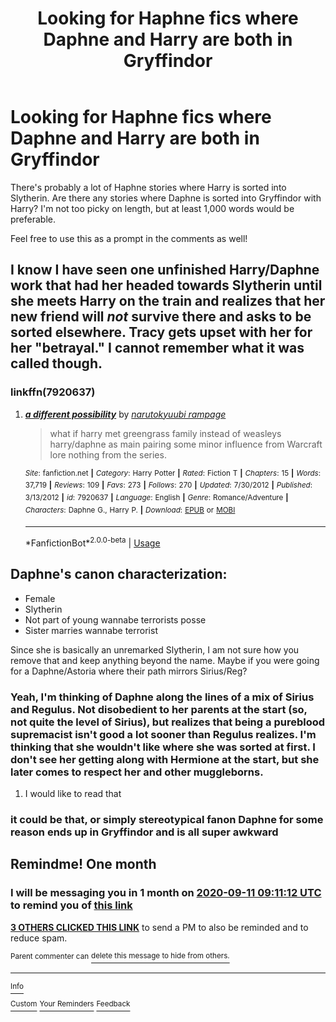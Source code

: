 #+TITLE: Looking for Haphne fics where Daphne and Harry are both in Gryffindor

* Looking for Haphne fics where Daphne and Harry are both in Gryffindor
:PROPERTIES:
:Author: ApteryxAustralis
:Score: 29
:DateUnix: 1597123943.0
:DateShort: 2020-Aug-11
:FlairText: Request
:END:
There's probably a lot of Haphne stories where Harry is sorted into Slytherin. Are there any stories where Daphne is sorted into Gryffindor with Harry? I'm not too picky on length, but at least 1,000 words would be preferable.

Feel free to use this as a prompt in the comments as well!


** I know I have seen one unfinished Harry/Daphne work that had her headed towards Slytherin until she meets Harry on the train and realizes that her new friend will /not/ survive there and asks to be sorted elsewhere. Tracy gets upset with her for her "betrayal." I cannot remember what it was called though.
:PROPERTIES:
:Author: lschierer
:Score: 8
:DateUnix: 1597161711.0
:DateShort: 2020-Aug-11
:END:

*** linkffn(7920637)
:PROPERTIES:
:Author: lschierer
:Score: 5
:DateUnix: 1597183106.0
:DateShort: 2020-Aug-12
:END:

**** [[https://www.fanfiction.net/s/7920637/1/][*/a different possibility/*]] by [[https://www.fanfiction.net/u/3645882/narutokyuubi-rampage][/narutokyuubi rampage/]]

#+begin_quote
  what if harry met greengrass family instead of weasleys harry/daphne as main pairing some minor influence from Warcraft lore nothing from the series.
#+end_quote

^{/Site/:} ^{fanfiction.net} ^{*|*} ^{/Category/:} ^{Harry} ^{Potter} ^{*|*} ^{/Rated/:} ^{Fiction} ^{T} ^{*|*} ^{/Chapters/:} ^{15} ^{*|*} ^{/Words/:} ^{37,719} ^{*|*} ^{/Reviews/:} ^{109} ^{*|*} ^{/Favs/:} ^{273} ^{*|*} ^{/Follows/:} ^{270} ^{*|*} ^{/Updated/:} ^{7/30/2012} ^{*|*} ^{/Published/:} ^{3/13/2012} ^{*|*} ^{/id/:} ^{7920637} ^{*|*} ^{/Language/:} ^{English} ^{*|*} ^{/Genre/:} ^{Romance/Adventure} ^{*|*} ^{/Characters/:} ^{Daphne} ^{G.,} ^{Harry} ^{P.} ^{*|*} ^{/Download/:} ^{[[http://www.ff2ebook.com/old/ffn-bot/index.php?id=7920637&source=ff&filetype=epub][EPUB]]} ^{or} ^{[[http://www.ff2ebook.com/old/ffn-bot/index.php?id=7920637&source=ff&filetype=mobi][MOBI]]}

--------------

*FanfictionBot*^{2.0.0-beta} | [[https://github.com/tusing/reddit-ffn-bot/wiki/Usage][Usage]]
:PROPERTIES:
:Author: FanfictionBot
:Score: 2
:DateUnix: 1597183125.0
:DateShort: 2020-Aug-12
:END:


** Daphne's canon characterization:

- Female
- Slytherin
- Not part of young wannabe terrorists posse
- Sister marries wannabe terrorist

Since she is basically an unremarked Slytherin, I am not sure how you remove that and keep anything beyond the name. Maybe if you were going for a Daphne/Astoria where their path mirrors Sirius/Reg?
:PROPERTIES:
:Author: StarDolph
:Score: 12
:DateUnix: 1597125205.0
:DateShort: 2020-Aug-11
:END:

*** Yeah, I'm thinking of Daphne along the lines of a mix of Sirius and Regulus. Not disobedient to her parents at the start (so, not quite the level of Sirius), but realizes that being a pureblood supremacist isn't good a lot sooner than Regulus realizes. I'm thinking that she wouldn't like where she was sorted at first. I don't see her getting along with Hermione at the start, but she later comes to respect her and other muggleborns.
:PROPERTIES:
:Author: ApteryxAustralis
:Score: 13
:DateUnix: 1597125652.0
:DateShort: 2020-Aug-11
:END:

**** I would like to read that
:PROPERTIES:
:Author: RevLC
:Score: 5
:DateUnix: 1597132215.0
:DateShort: 2020-Aug-11
:END:


*** it could be that, or simply stereotypical fanon Daphne for some reason ends up in Gryffindor and is all super awkward
:PROPERTIES:
:Author: renextronex
:Score: 2
:DateUnix: 1597266618.0
:DateShort: 2020-Aug-13
:END:


** Remindme! One month
:PROPERTIES:
:Author: nousernameslef
:Score: 2
:DateUnix: 1597137072.0
:DateShort: 2020-Aug-11
:END:

*** I will be messaging you in 1 month on [[http://www.wolframalpha.com/input/?i=2020-09-11%2009:11:12%20UTC%20To%20Local%20Time][*2020-09-11 09:11:12 UTC*]] to remind you of [[https://np.reddit.com/r/HPfanfiction/comments/i7lyyo/looking_for_haphne_fics_where_daphne_and_harry/g132wof/?context=3][*this link*]]

[[https://np.reddit.com/message/compose/?to=RemindMeBot&subject=Reminder&message=%5Bhttps%3A%2F%2Fwww.reddit.com%2Fr%2FHPfanfiction%2Fcomments%2Fi7lyyo%2Flooking_for_haphne_fics_where_daphne_and_harry%2Fg132wof%2F%5D%0A%0ARemindMe%21%202020-09-11%2009%3A11%3A12%20UTC][*3 OTHERS CLICKED THIS LINK*]] to send a PM to also be reminded and to reduce spam.

^{Parent commenter can} [[https://np.reddit.com/message/compose/?to=RemindMeBot&subject=Delete%20Comment&message=Delete%21%20i7lyyo][^{delete this message to hide from others.}]]

--------------

[[https://np.reddit.com/r/RemindMeBot/comments/e1bko7/remindmebot_info_v21/][^{Info}]]

[[https://np.reddit.com/message/compose/?to=RemindMeBot&subject=Reminder&message=%5BLink%20or%20message%20inside%20square%20brackets%5D%0A%0ARemindMe%21%20Time%20period%20here][^{Custom}]]
[[https://np.reddit.com/message/compose/?to=RemindMeBot&subject=List%20Of%20Reminders&message=MyReminders%21][^{Your Reminders}]]
[[https://np.reddit.com/message/compose/?to=Watchful1&subject=RemindMeBot%20Feedback][^{Feedback}]]
:PROPERTIES:
:Author: RemindMeBot
:Score: 1
:DateUnix: 1597137107.0
:DateShort: 2020-Aug-11
:END:
